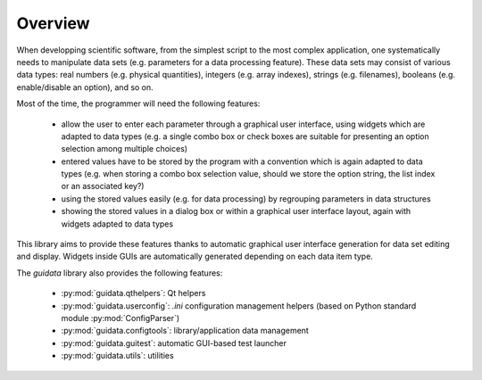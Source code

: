 Overview
========

When developping scientific software, from the simplest script to the
most complex application, one systematically needs to manipulate data sets
(e.g. parameters for a data processing feature).
These data sets may consist of various data types: real numbers (e.g. physical
quantities), integers (e.g. array indexes), strings (e.g. filenames),
booleans (e.g. enable/disable an option), and so on.

Most of the time, the programmer will need the following features:

    * allow the user to enter each parameter through a graphical user interface,
      using widgets which are adapted to data types (e.g. a single combo box or
      check boxes are suitable for presenting an option selection among
      multiple choices)

    * entered values have to be stored by the program with a convention which
      is again adapted to data types (e.g. when storing a combo box selection
      value, should we store the option string, the list index or an
      associated key?)

    * using the stored values easily (e.g. for data processing) by regrouping
      parameters in data structures

    * showing the stored values in a dialog box or within a graphical user
      interface layout, again with widgets adapted to data types

This library aims to provide these features thanks to automatic graphical user
interface generation for data set editing and display. Widgets inside GUIs are
automatically generated depending on each data item type.

The `guidata` library also provides the following features:

    * :py:mod:`guidata.qthelpers`: Qt helpers
    * :py:mod:`guidata.userconfig`: `.ini` configuration management helpers
      (based on Python standard module :py:mod:`ConfigParser`)
    * :py:mod:`guidata.configtools`: library/application data management
    * :py:mod:`guidata.guitest`: automatic GUI-based test launcher
    * :py:mod:`guidata.utils`: utilities
